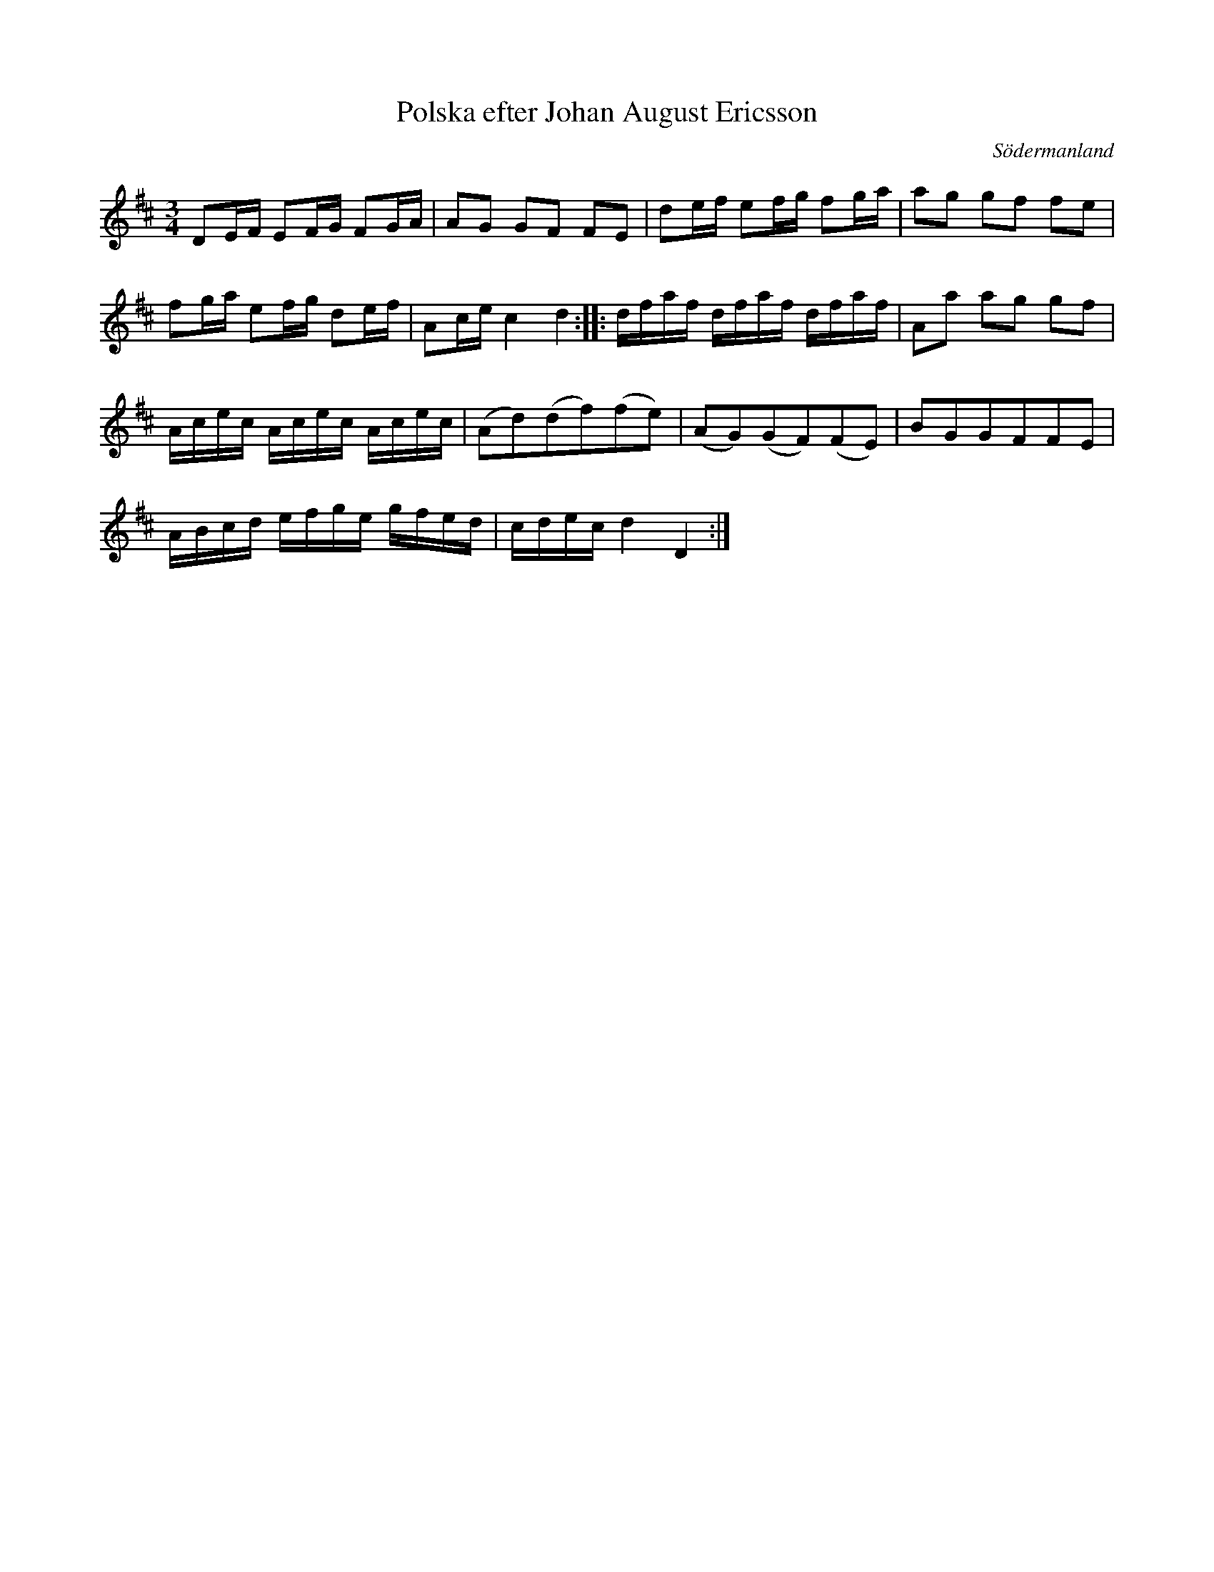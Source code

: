 %%abc-charset utf-8

X: 66
T: Polska efter Johan August Ericsson
S: efter Johan August Ericsson
B: SMUS - katalog M19 bild 22 (nr 66)
B: [[Notböcker/Johan August Ericssons notbok]]
O: Södermanland
R: Polska
Z: Nils L, 2011-11-18
M: 3/4
L: 1/16
K: D
D2EF E2FG F2GA | A2G2 G2F2 F2E2 | d2ef e2fg f2ga | a2g2 g2f2 f2e2 |
f2ga e2fg d2ef | A2ce c4 d4 :: dfaf dfaf dfaf | A2a2 a2g2 g2f2 |
Acec Acec Acec | (A2d2)(d2f2)(f2e2) | (A2G2)(G2F2)(F2E2) | B2G2G2F2F2E2 |
ABcd efge gfed | cdec d4 D4 :|


